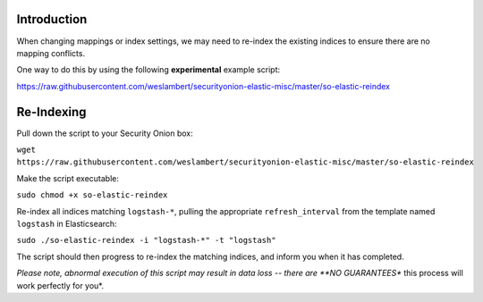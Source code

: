 Introduction
============

When changing mappings or index settings, we may need to re-index the
existing indices to ensure there are no mapping conflicts.

One way to do this by using the following **experimental** example
script:

https://raw.githubusercontent.com/weslambert/securityonion-elastic-misc/master/so-elastic-reindex

Re-Indexing
===========

Pull down the script to your Security Onion box:

``wget https://raw.githubusercontent.com/weslambert/securityonion-elastic-misc/master/so-elastic-reindex``

Make the script executable:

``sudo chmod +x so-elastic-reindex``

Re-index all indices matching ``logstash-*``, pulling the appropriate
``refresh_interval`` from the template named ``logstash`` in
Elasticsearch:

``sudo ./so-elastic-reindex -i "logstash-*" -t "logstash"``

The script should then progress to re-index the matching indices, and
inform you when it has completed.

*Please note, abnormal execution of this script may result in data loss
-- there are **NO GUARANTEES** this process will work perfectly for
you*.
